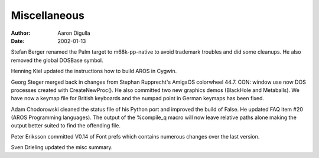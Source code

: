 =============
Miscellaneous
=============

:Author: Aaron Digulla
:Date:   2002-01-13

Stefan Berger renamed the Palm target to m68k-pp-native to avoid trademark 
troubles and did some cleanups. He also removed the global DOSBase symbol.

Henning Kiel updated the instructions how to build AROS in Cygwin.

Georg Steger merged back in changes from Stephan Rupprecht's AmigaOS colorwheel 
44.7. CON: window use now DOS processes created with CreateNewProc(). He also 
committed two new graphics demos (BlackHole and Metaballs). We have now a 
keymap file for British keyboards and the numpad point in German keymaps has 
been fixed.

Adam Chodorowski cleaned the status file of his Python port and improved the 
build of False. He updated FAQ item #20 (AROS Programming languages). The 
output of the %compile_q macro will now leave relative paths alone making the 
output better suited to find the offending file.

Peter Eriksson committed V0.14 of Font prefs which contains numerous changes 
over the last version.

Sven Drieling updated the misc summary.
